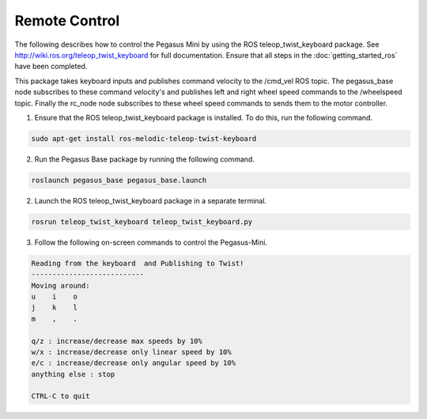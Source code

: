 ##############
Remote Control
##############

The following describes how to control the Pegasus Mini by using the ROS teleop_twist_keyboard package. See http://wiki.ros.org/teleop_twist_keyboard for full documentation. 
Ensure that all steps in the :doc:`getting_started_ros` have been completed. 

This package takes keyboard inputs and publishes command velocity to the /cmd_vel ROS topic. The pegasus_base node subscribes to these command velocity's and publishes left and right wheel speed commands to the /wheelspeed topic.
Finally the rc_node node subscribes to these wheel speed commands to sends them to the motor controller. 

1.	Ensure that the ROS teleop_twist_keyboard package is installed. To do this, run the following command.

.. code-block:: bash

    sudo apt-get install ros-melodic-teleop-twist-keyboard

2. Run the Pegasus Base package by running the following command. 

.. code-block:: bash

    roslaunch pegasus_base pegasus_base.launch

2. Launch the ROS teleop_twist_keyboard package in a separate terminal.

.. code-block:: bash

    rosrun teleop_twist_keyboard teleop_twist_keyboard.py

3. Follow the following on-screen commands to control the Pegasus-Mini. 

.. code-block:: bash


    Reading from the keyboard  and Publishing to Twist!
    ---------------------------
    Moving around:
    u    i    o
    j    k    l
    m    ,    .

    q/z : increase/decrease max speeds by 10%
    w/x : increase/decrease only linear speed by 10%
    e/c : increase/decrease only angular speed by 10%
    anything else : stop

    CTRL-C to quit
